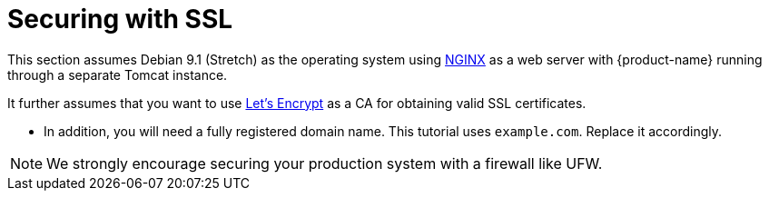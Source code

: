 [[sect_ssl]]

= Securing with SSL

This section assumes Debian 9.1 (Stretch) as the operating system using link:https://www.nginx.com/[NGINX] as a web server with {product-name} running through a separate Tomcat instance.

It further assumes that you want to use link:https://letsencrypt.org/[Let's Encrypt] as a CA for obtaining valid SSL
certificates.

* In addition, you will need a fully registered domain name. This tutorial uses `example.com`. Replace it accordingly.

NOTE: We strongly encourage securing your production system with a firewall like UFW.
